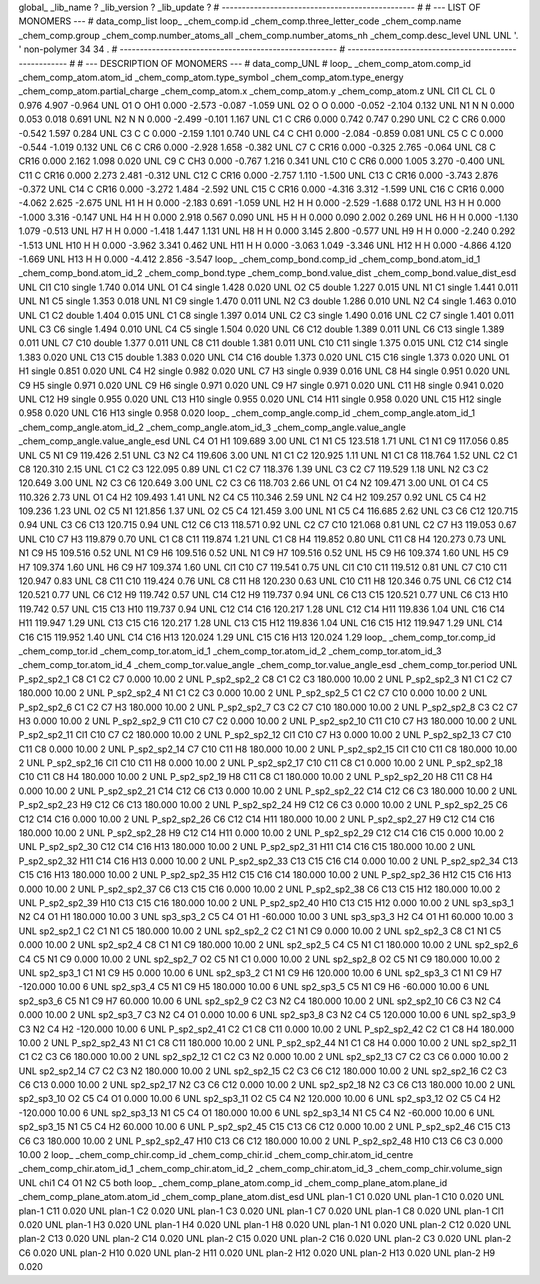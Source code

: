 global_
_lib_name         ?
_lib_version      ?
_lib_update       ?
# ------------------------------------------------
#
# ---   LIST OF MONOMERS ---
#
data_comp_list
loop_
_chem_comp.id
_chem_comp.three_letter_code
_chem_comp.name
_chem_comp.group
_chem_comp.number_atoms_all
_chem_comp.number_atoms_nh
_chem_comp.desc_level
UNL	UNL	'.		'	non-polymer	34	34	.
# ------------------------------------------------------
# ------------------------------------------------------
#
# --- DESCRIPTION OF MONOMERS ---
#
data_comp_UNL
#
loop_
_chem_comp_atom.comp_id
_chem_comp_atom.atom_id
_chem_comp_atom.type_symbol
_chem_comp_atom.type_energy
_chem_comp_atom.partial_charge
_chem_comp_atom.x
_chem_comp_atom.y
_chem_comp_atom.z
UNL         Cl1    CL    CL       0       0.976       4.907      -0.964
UNL          O1     O   OH1   0.000      -2.573      -0.087      -1.059
UNL          O2     O     O   0.000      -0.052      -2.104       0.132
UNL          N1     N     N   0.000       0.053       0.018       0.691
UNL          N2     N     N   0.000      -2.499      -0.101       1.167
UNL          C1     C   CR6   0.000       0.742       0.747       0.290
UNL          C2     C   CR6   0.000      -0.542       1.597       0.284
UNL          C3     C     C   0.000      -2.159       1.101       0.740
UNL          C4     C   CH1   0.000      -2.084      -0.859       0.081
UNL          C5     C     C   0.000      -0.544      -1.019       0.132
UNL          C6     C   CR6   0.000      -2.928       1.658      -0.382
UNL          C7     C  CR16   0.000      -0.325       2.765      -0.064
UNL          C8     C  CR16   0.000       2.162       1.098       0.020
UNL          C9     C   CH3   0.000      -0.767       1.216       0.341
UNL         C10     C   CR6   0.000       1.005       3.270      -0.400
UNL         C11     C  CR16   0.000       2.273       2.481      -0.312
UNL         C12     C  CR16   0.000      -2.757       1.110      -1.500
UNL         C13     C  CR16   0.000      -3.743       2.876      -0.372
UNL         C14     C  CR16   0.000      -3.272       1.484      -2.592
UNL         C15     C  CR16   0.000      -4.316       3.312      -1.599
UNL         C16     C  CR16   0.000      -4.062       2.625      -2.675
UNL          H1     H     H   0.000      -2.183       0.691      -1.059
UNL          H2     H     H   0.000      -2.529      -1.688       0.172
UNL          H3     H     H   0.000      -1.000       3.316      -0.147
UNL          H4     H     H   0.000       2.918       0.567       0.090
UNL          H5     H     H   0.000       0.090       2.002       0.269
UNL          H6     H     H   0.000      -1.130       1.079      -0.513
UNL          H7     H     H   0.000      -1.418       1.447       1.131
UNL          H8     H     H   0.000       3.145       2.800      -0.577
UNL          H9     H     H   0.000      -2.240       0.292      -1.513
UNL         H10     H     H   0.000      -3.962       3.341       0.462
UNL         H11     H     H   0.000      -3.063       1.049      -3.346
UNL         H12     H     H   0.000      -4.866       4.120      -1.669
UNL         H13     H     H   0.000      -4.412       2.856      -3.547
loop_
_chem_comp_bond.comp_id
_chem_comp_bond.atom_id_1
_chem_comp_bond.atom_id_2
_chem_comp_bond.type
_chem_comp_bond.value_dist
_chem_comp_bond.value_dist_esd
UNL         Cl1         C10      single     1.740   0.014
UNL          O1          C4      single     1.428   0.020
UNL          O2          C5      double     1.227   0.015
UNL          N1          C1      single     1.441   0.011
UNL          N1          C5      single     1.353   0.018
UNL          N1          C9      single     1.470   0.011
UNL          N2          C3      double     1.286   0.010
UNL          N2          C4      single     1.463   0.010
UNL          C1          C2      double     1.404   0.015
UNL          C1          C8      single     1.397   0.014
UNL          C2          C3      single     1.490   0.016
UNL          C2          C7      single     1.401   0.011
UNL          C3          C6      single     1.494   0.010
UNL          C4          C5      single     1.504   0.020
UNL          C6         C12      double     1.389   0.011
UNL          C6         C13      single     1.389   0.011
UNL          C7         C10      double     1.377   0.011
UNL          C8         C11      double     1.381   0.011
UNL         C10         C11      single     1.375   0.015
UNL         C12         C14      single     1.383   0.020
UNL         C13         C15      double     1.383   0.020
UNL         C14         C16      double     1.373   0.020
UNL         C15         C16      single     1.373   0.020
UNL          O1          H1      single     0.851   0.020
UNL          C4          H2      single     0.982   0.020
UNL          C7          H3      single     0.939   0.016
UNL          C8          H4      single     0.951   0.020
UNL          C9          H5      single     0.971   0.020
UNL          C9          H6      single     0.971   0.020
UNL          C9          H7      single     0.971   0.020
UNL         C11          H8      single     0.941   0.020
UNL         C12          H9      single     0.955   0.020
UNL         C13         H10      single     0.955   0.020
UNL         C14         H11      single     0.958   0.020
UNL         C15         H12      single     0.958   0.020
UNL         C16         H13      single     0.958   0.020
loop_
_chem_comp_angle.comp_id
_chem_comp_angle.atom_id_1
_chem_comp_angle.atom_id_2
_chem_comp_angle.atom_id_3
_chem_comp_angle.value_angle
_chem_comp_angle.value_angle_esd
UNL          C4          O1          H1     109.689    3.00
UNL          C1          N1          C5     123.518    1.71
UNL          C1          N1          C9     117.056    0.85
UNL          C5          N1          C9     119.426    2.51
UNL          C3          N2          C4     119.606    3.00
UNL          N1          C1          C2     120.925    1.11
UNL          N1          C1          C8     118.764    1.52
UNL          C2          C1          C8     120.310    2.15
UNL          C1          C2          C3     122.095    0.89
UNL          C1          C2          C7     118.376    1.39
UNL          C3          C2          C7     119.529    1.18
UNL          N2          C3          C2     120.649    3.00
UNL          N2          C3          C6     120.649    3.00
UNL          C2          C3          C6     118.703    2.66
UNL          O1          C4          N2     109.471    3.00
UNL          O1          C4          C5     110.326    2.73
UNL          O1          C4          H2     109.493    1.41
UNL          N2          C4          C5     110.346    2.59
UNL          N2          C4          H2     109.257    0.92
UNL          C5          C4          H2     109.236    1.23
UNL          O2          C5          N1     121.856    1.37
UNL          O2          C5          C4     121.459    3.00
UNL          N1          C5          C4     116.685    2.62
UNL          C3          C6         C12     120.715    0.94
UNL          C3          C6         C13     120.715    0.94
UNL         C12          C6         C13     118.571    0.92
UNL          C2          C7         C10     121.068    0.81
UNL          C2          C7          H3     119.053    0.67
UNL         C10          C7          H3     119.879    0.70
UNL          C1          C8         C11     119.874    1.21
UNL          C1          C8          H4     119.852    0.80
UNL         C11          C8          H4     120.273    0.73
UNL          N1          C9          H5     109.516    0.52
UNL          N1          C9          H6     109.516    0.52
UNL          N1          C9          H7     109.516    0.52
UNL          H5          C9          H6     109.374    1.60
UNL          H5          C9          H7     109.374    1.60
UNL          H6          C9          H7     109.374    1.60
UNL         Cl1         C10          C7     119.541    0.75
UNL         Cl1         C10         C11     119.512    0.81
UNL          C7         C10         C11     120.947    0.83
UNL          C8         C11         C10     119.424    0.76
UNL          C8         C11          H8     120.230    0.63
UNL         C10         C11          H8     120.346    0.75
UNL          C6         C12         C14     120.521    0.77
UNL          C6         C12          H9     119.742    0.57
UNL         C14         C12          H9     119.737    0.94
UNL          C6         C13         C15     120.521    0.77
UNL          C6         C13         H10     119.742    0.57
UNL         C15         C13         H10     119.737    0.94
UNL         C12         C14         C16     120.217    1.28
UNL         C12         C14         H11     119.836    1.04
UNL         C16         C14         H11     119.947    1.29
UNL         C13         C15         C16     120.217    1.28
UNL         C13         C15         H12     119.836    1.04
UNL         C16         C15         H12     119.947    1.29
UNL         C14         C16         C15     119.952    1.40
UNL         C14         C16         H13     120.024    1.29
UNL         C15         C16         H13     120.024    1.29
loop_
_chem_comp_tor.comp_id
_chem_comp_tor.id
_chem_comp_tor.atom_id_1
_chem_comp_tor.atom_id_2
_chem_comp_tor.atom_id_3
_chem_comp_tor.atom_id_4
_chem_comp_tor.value_angle
_chem_comp_tor.value_angle_esd
_chem_comp_tor.period
UNL     P_sp2_sp2_1          C8          C1          C2          C7       0.000   10.00     2
UNL     P_sp2_sp2_2          C8          C1          C2          C3     180.000   10.00     2
UNL     P_sp2_sp2_3          N1          C1          C2          C7     180.000   10.00     2
UNL     P_sp2_sp2_4          N1          C1          C2          C3       0.000   10.00     2
UNL     P_sp2_sp2_5          C1          C2          C7         C10       0.000   10.00     2
UNL     P_sp2_sp2_6          C1          C2          C7          H3     180.000   10.00     2
UNL     P_sp2_sp2_7          C3          C2          C7         C10     180.000   10.00     2
UNL     P_sp2_sp2_8          C3          C2          C7          H3       0.000   10.00     2
UNL     P_sp2_sp2_9         C11         C10          C7          C2       0.000   10.00     2
UNL    P_sp2_sp2_10         C11         C10          C7          H3     180.000   10.00     2
UNL    P_sp2_sp2_11         Cl1         C10          C7          C2     180.000   10.00     2
UNL    P_sp2_sp2_12         Cl1         C10          C7          H3       0.000   10.00     2
UNL    P_sp2_sp2_13          C7         C10         C11          C8       0.000   10.00     2
UNL    P_sp2_sp2_14          C7         C10         C11          H8     180.000   10.00     2
UNL    P_sp2_sp2_15         Cl1         C10         C11          C8     180.000   10.00     2
UNL    P_sp2_sp2_16         Cl1         C10         C11          H8       0.000   10.00     2
UNL    P_sp2_sp2_17         C10         C11          C8          C1       0.000   10.00     2
UNL    P_sp2_sp2_18         C10         C11          C8          H4     180.000   10.00     2
UNL    P_sp2_sp2_19          H8         C11          C8          C1     180.000   10.00     2
UNL    P_sp2_sp2_20          H8         C11          C8          H4       0.000   10.00     2
UNL    P_sp2_sp2_21         C14         C12          C6         C13       0.000   10.00     2
UNL    P_sp2_sp2_22         C14         C12          C6          C3     180.000   10.00     2
UNL    P_sp2_sp2_23          H9         C12          C6         C13     180.000   10.00     2
UNL    P_sp2_sp2_24          H9         C12          C6          C3       0.000   10.00     2
UNL    P_sp2_sp2_25          C6         C12         C14         C16       0.000   10.00     2
UNL    P_sp2_sp2_26          C6         C12         C14         H11     180.000   10.00     2
UNL    P_sp2_sp2_27          H9         C12         C14         C16     180.000   10.00     2
UNL    P_sp2_sp2_28          H9         C12         C14         H11       0.000   10.00     2
UNL    P_sp2_sp2_29         C12         C14         C16         C15       0.000   10.00     2
UNL    P_sp2_sp2_30         C12         C14         C16         H13     180.000   10.00     2
UNL    P_sp2_sp2_31         H11         C14         C16         C15     180.000   10.00     2
UNL    P_sp2_sp2_32         H11         C14         C16         H13       0.000   10.00     2
UNL    P_sp2_sp2_33         C13         C15         C16         C14       0.000   10.00     2
UNL    P_sp2_sp2_34         C13         C15         C16         H13     180.000   10.00     2
UNL    P_sp2_sp2_35         H12         C15         C16         C14     180.000   10.00     2
UNL    P_sp2_sp2_36         H12         C15         C16         H13       0.000   10.00     2
UNL    P_sp2_sp2_37          C6         C13         C15         C16       0.000   10.00     2
UNL    P_sp2_sp2_38          C6         C13         C15         H12     180.000   10.00     2
UNL    P_sp2_sp2_39         H10         C13         C15         C16     180.000   10.00     2
UNL    P_sp2_sp2_40         H10         C13         C15         H12       0.000   10.00     2
UNL       sp3_sp3_1          N2          C4          O1          H1     180.000   10.00     3
UNL       sp3_sp3_2          C5          C4          O1          H1     -60.000   10.00     3
UNL       sp3_sp3_3          H2          C4          O1          H1      60.000   10.00     3
UNL       sp2_sp2_1          C2          C1          N1          C5     180.000   10.00     2
UNL       sp2_sp2_2          C2          C1          N1          C9       0.000   10.00     2
UNL       sp2_sp2_3          C8          C1          N1          C5       0.000   10.00     2
UNL       sp2_sp2_4          C8          C1          N1          C9     180.000   10.00     2
UNL       sp2_sp2_5          C4          C5          N1          C1     180.000   10.00     2
UNL       sp2_sp2_6          C4          C5          N1          C9       0.000   10.00     2
UNL       sp2_sp2_7          O2          C5          N1          C1       0.000   10.00     2
UNL       sp2_sp2_8          O2          C5          N1          C9     180.000   10.00     2
UNL       sp2_sp3_1          C1          N1          C9          H5       0.000   10.00     6
UNL       sp2_sp3_2          C1          N1          C9          H6     120.000   10.00     6
UNL       sp2_sp3_3          C1          N1          C9          H7    -120.000   10.00     6
UNL       sp2_sp3_4          C5          N1          C9          H5     180.000   10.00     6
UNL       sp2_sp3_5          C5          N1          C9          H6     -60.000   10.00     6
UNL       sp2_sp3_6          C5          N1          C9          H7      60.000   10.00     6
UNL       sp2_sp2_9          C2          C3          N2          C4     180.000   10.00     2
UNL      sp2_sp2_10          C6          C3          N2          C4       0.000   10.00     2
UNL       sp2_sp3_7          C3          N2          C4          O1       0.000   10.00     6
UNL       sp2_sp3_8          C3          N2          C4          C5     120.000   10.00     6
UNL       sp2_sp3_9          C3          N2          C4          H2    -120.000   10.00     6
UNL    P_sp2_sp2_41          C2          C1          C8         C11       0.000   10.00     2
UNL    P_sp2_sp2_42          C2          C1          C8          H4     180.000   10.00     2
UNL    P_sp2_sp2_43          N1          C1          C8         C11     180.000   10.00     2
UNL    P_sp2_sp2_44          N1          C1          C8          H4       0.000   10.00     2
UNL      sp2_sp2_11          C1          C2          C3          C6     180.000   10.00     2
UNL      sp2_sp2_12          C1          C2          C3          N2       0.000   10.00     2
UNL      sp2_sp2_13          C7          C2          C3          C6       0.000   10.00     2
UNL      sp2_sp2_14          C7          C2          C3          N2     180.000   10.00     2
UNL      sp2_sp2_15          C2          C3          C6         C12     180.000   10.00     2
UNL      sp2_sp2_16          C2          C3          C6         C13       0.000   10.00     2
UNL      sp2_sp2_17          N2          C3          C6         C12       0.000   10.00     2
UNL      sp2_sp2_18          N2          C3          C6         C13     180.000   10.00     2
UNL      sp2_sp3_10          O2          C5          C4          O1       0.000   10.00     6
UNL      sp2_sp3_11          O2          C5          C4          N2     120.000   10.00     6
UNL      sp2_sp3_12          O2          C5          C4          H2    -120.000   10.00     6
UNL      sp2_sp3_13          N1          C5          C4          O1     180.000   10.00     6
UNL      sp2_sp3_14          N1          C5          C4          N2     -60.000   10.00     6
UNL      sp2_sp3_15          N1          C5          C4          H2      60.000   10.00     6
UNL    P_sp2_sp2_45         C15         C13          C6         C12       0.000   10.00     2
UNL    P_sp2_sp2_46         C15         C13          C6          C3     180.000   10.00     2
UNL    P_sp2_sp2_47         H10         C13          C6         C12     180.000   10.00     2
UNL    P_sp2_sp2_48         H10         C13          C6          C3       0.000   10.00     2
loop_
_chem_comp_chir.comp_id
_chem_comp_chir.id
_chem_comp_chir.atom_id_centre
_chem_comp_chir.atom_id_1
_chem_comp_chir.atom_id_2
_chem_comp_chir.atom_id_3
_chem_comp_chir.volume_sign
UNL    chi1    C4    O1    N2    C5    both
loop_
_chem_comp_plane_atom.comp_id
_chem_comp_plane_atom.plane_id
_chem_comp_plane_atom.atom_id
_chem_comp_plane_atom.dist_esd
UNL    plan-1          C1   0.020
UNL    plan-1         C10   0.020
UNL    plan-1         C11   0.020
UNL    plan-1          C2   0.020
UNL    plan-1          C3   0.020
UNL    plan-1          C7   0.020
UNL    plan-1          C8   0.020
UNL    plan-1         Cl1   0.020
UNL    plan-1          H3   0.020
UNL    plan-1          H4   0.020
UNL    plan-1          H8   0.020
UNL    plan-1          N1   0.020
UNL    plan-2         C12   0.020
UNL    plan-2         C13   0.020
UNL    plan-2         C14   0.020
UNL    plan-2         C15   0.020
UNL    plan-2         C16   0.020
UNL    plan-2          C3   0.020
UNL    plan-2          C6   0.020
UNL    plan-2         H10   0.020
UNL    plan-2         H11   0.020
UNL    plan-2         H12   0.020
UNL    plan-2         H13   0.020
UNL    plan-2          H9   0.020
